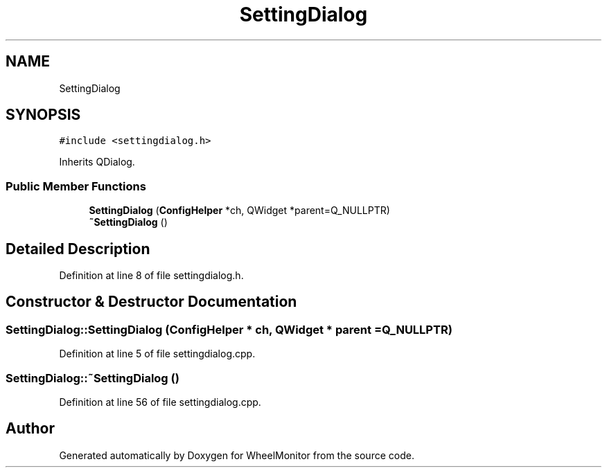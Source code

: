 .TH "SettingDialog" 3 "Sat Jan 5 2019" "Version 1.0.2" "WheelMonitor" \" -*- nroff -*-
.ad l
.nh
.SH NAME
SettingDialog
.SH SYNOPSIS
.br
.PP
.PP
\fC#include <settingdialog\&.h>\fP
.PP
Inherits QDialog\&.
.SS "Public Member Functions"

.in +1c
.ti -1c
.RI "\fBSettingDialog\fP (\fBConfigHelper\fP *ch, QWidget *parent=Q_NULLPTR)"
.br
.ti -1c
.RI "\fB~SettingDialog\fP ()"
.br
.in -1c
.SH "Detailed Description"
.PP 
Definition at line 8 of file settingdialog\&.h\&.
.SH "Constructor & Destructor Documentation"
.PP 
.SS "SettingDialog::SettingDialog (\fBConfigHelper\fP * ch, QWidget * parent = \fCQ_NULLPTR\fP)"

.PP
Definition at line 5 of file settingdialog\&.cpp\&.
.SS "SettingDialog::~SettingDialog ()"

.PP
Definition at line 56 of file settingdialog\&.cpp\&.

.SH "Author"
.PP 
Generated automatically by Doxygen for WheelMonitor from the source code\&.
